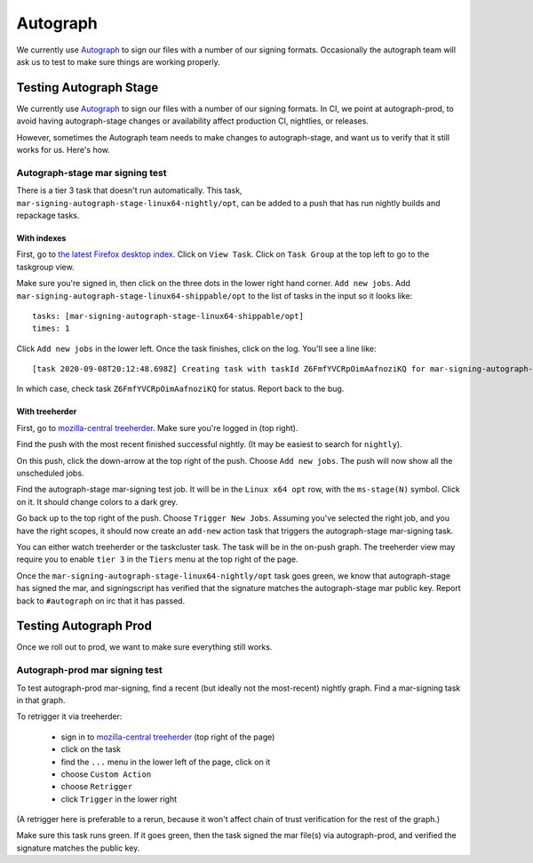 Autograph
=========

We currently use `Autograph`_ to sign our files with a number of our signing
formats. Occasionally the autograph team will ask us to test to make sure
things are working properly.

Testing Autograph Stage
-----------------------

We currently use `Autograph`_ to sign our files with a number of our signing
formats. In CI, we point at autograph-prod, to avoid having autograph-stage
changes or availability affect production CI, nightlies, or releases.

However, sometimes the Autograph team needs to make changes to autograph-stage,
and want us to verify that it still works for us. Here's how.

Autograph-stage mar signing test
~~~~~~~~~~~~~~~~~~~~~~~~~~~~~~~~

There is a tier 3 task that doesn't run automatically. This task,
``mar-signing-autograph-stage-linux64-nightly/opt``, can be added to a push
that has run nightly builds and repackage tasks.

With indexes
^^^^^^^^^^^^

First, go to `the latest Firefox desktop index <https://firefox-ci-tc.services.mozilla.com/tasks/index/gecko.v2.mozilla-central.latest.taskgraph/decision-nightly-desktop>`_. Click on ``View Task``. Click on ``Task Group`` at the top left to go to the taskgroup view.

Make sure you're signed in, then click on the three dots in the lower right hand corner. ``Add new jobs``. Add ``mar-signing-autograph-stage-linux64-shippable/opt`` to the list of tasks in the input so it looks like::

    tasks: [mar-signing-autograph-stage-linux64-shippable/opt]
    times: 1

Click ``Add new jobs`` in the lower left. Once the task finishes, click on the log. You'll see a line like::

    [task 2020-09-08T20:12:48.698Z] Creating task with taskId Z6FmfYVCRpOimAafnoziKQ for mar-signing-autograph-stage-linux64-shippable/opt

In which case, check task ``Z6FmfYVCRpOimAafnoziKQ`` for status. Report back to the bug.

With treeherder
^^^^^^^^^^^^^^^

First, go to `mozilla-central treeherder`_. Make sure you're logged in
(top right).

Find the push with the most recent finished successful nightly. (It may be
easiest to search for ``nightly``).

On this push, click the down-arrow at the top right of the push. Choose
``Add new jobs``. The push will now show all the unscheduled jobs.

Find the autograph-stage mar-signing test job. It will be in the
``Linux x64 opt`` row, with the ``ms-stage(N)`` symbol. Click on it. It should
change colors to a dark grey.

Go back up to the top right of the push. Choose ``Trigger New Jobs``. Assuming
you've selected the right job, and you have the right scopes, it should now
create an ``add-new`` action task that triggers the autograph-stage mar-signing
task.

You can either watch treeherder or the taskcluster task. The task will be in
the on-push graph. The treeherder view may require you to enable ``tier 3``
in the ``Tiers`` menu at the top right of the page.

Once the ``mar-signing-autograph-stage-linux64-nightly/opt`` task goes green,
we know that autograph-stage has signed the mar, and signingscript has verified
that the signature matches the autograph-stage mar public key. Report back to
``#autograph`` on irc that it has passed.

.. _Autograph: https://mozilla-hub.atlassian.net/wiki/spaces/SECENGOPS/pages/27922135/Autograph

Testing Autograph Prod
----------------------

Once we roll out to prod, we want to make sure everything still works.

.. _autograph-prod mar signing test:

Autograph-prod mar signing test
~~~~~~~~~~~~~~~~~~~~~~~~~~~~~~~

To test autograph-prod mar-signing, find a recent (but ideally not the
most-recent) nightly graph. Find a mar-signing task in that graph.

To retrigger it via treeherder:

    - sign in to `mozilla-central treeherder`_ (top right of the page)
    - click on the task
    - find the ``...`` menu in the lower left of the page, click on it
    - choose ``Custom Action``
    - choose ``Retrigger``
    - click ``Trigger`` in the lower right

(A retrigger here is preferable to a rerun, because it won't affect chain of
trust verification for the rest of the graph.)

Make sure this task runs green. If it goes green, then the task signed the
mar file(s) via autograph-prod, and verified the signature matches the
public key.

.. _taskcluster-cli: https://github.com/taskcluster/taskcluster-cli
.. _mozilla-central treeherder: https://treeherder.mozilla.org/#/jobs?repo=mozilla-central
